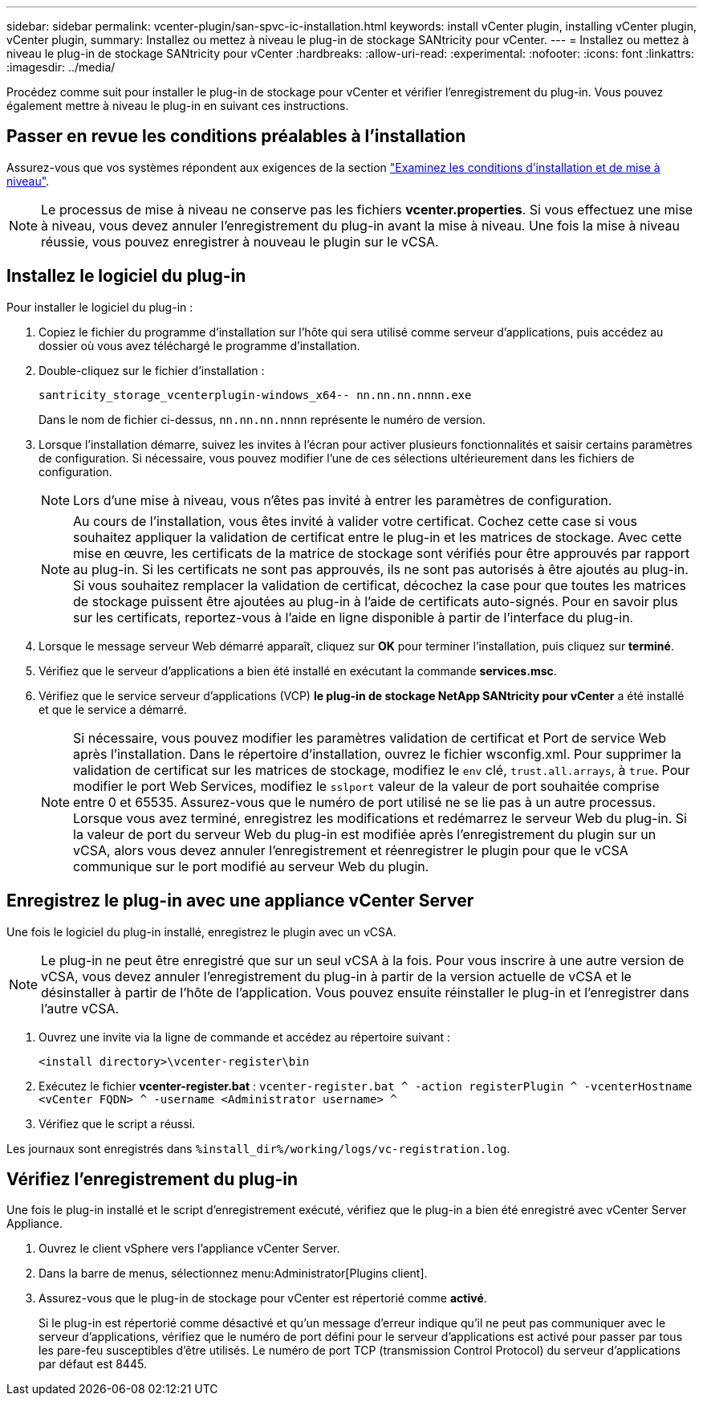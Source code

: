 ---
sidebar: sidebar 
permalink: vcenter-plugin/san-spvc-ic-installation.html 
keywords: install vCenter plugin, installing vCenter plugin, vCenter plugin, 
summary: Installez ou mettez à niveau le plug-in de stockage SANtricity pour vCenter. 
---
= Installez ou mettez à niveau le plug-in de stockage SANtricity pour vCenter
:hardbreaks:
:allow-uri-read: 
:experimental: 
:nofooter: 
:icons: font
:linkattrs: 
:imagesdir: ../media/


[role="lead"]
Procédez comme suit pour installer le plug-in de stockage pour vCenter et vérifier l'enregistrement du plug-in. Vous pouvez également mettre à niveau le plug-in en suivant ces instructions.



== Passer en revue les conditions préalables à l'installation

Assurez-vous que vos systèmes répondent aux exigences de la section link:san-spvc-ic-reqs.html["Examinez les conditions d'installation et de mise à niveau"].


NOTE: Le processus de mise à niveau ne conserve pas les fichiers *vcenter.properties*. Si vous effectuez une mise à niveau, vous devez annuler l'enregistrement du plug-in avant la mise à niveau. Une fois la mise à niveau réussie, vous pouvez enregistrer à nouveau le plugin sur le vCSA.



== Installez le logiciel du plug-in

Pour installer le logiciel du plug-in :

. Copiez le fichier du programme d'installation sur l'hôte qui sera utilisé comme serveur d'applications, puis accédez au dossier où vous avez téléchargé le programme d'installation.
. Double-cliquez sur le fichier d'installation :
+
`santricity_storage_vcenterplugin-windows_x64-- nn.nn.nn.nnnn.exe`

+
Dans le nom de fichier ci-dessus, `nn.nn.nn.nnnn` représente le numéro de version.

. Lorsque l'installation démarre, suivez les invites à l'écran pour activer plusieurs fonctionnalités et saisir certains paramètres de configuration. Si nécessaire, vous pouvez modifier l'une de ces sélections ultérieurement dans les fichiers de configuration.
+

NOTE: Lors d'une mise à niveau, vous n'êtes pas invité à entrer les paramètres de configuration.

+

NOTE: Au cours de l'installation, vous êtes invité à valider votre certificat. Cochez cette case si vous souhaitez appliquer la validation de certificat entre le plug-in et les matrices de stockage. Avec cette mise en œuvre, les certificats de la matrice de stockage sont vérifiés pour être approuvés par rapport au plug-in. Si les certificats ne sont pas approuvés, ils ne sont pas autorisés à être ajoutés au plug-in. Si vous souhaitez remplacer la validation de certificat, décochez la case pour que toutes les matrices de stockage puissent être ajoutées au plug-in à l'aide de certificats auto-signés. Pour en savoir plus sur les certificats, reportez-vous à l'aide en ligne disponible à partir de l'interface du plug-in.

. Lorsque le message serveur Web démarré apparaît, cliquez sur *OK* pour terminer l'installation, puis cliquez sur *terminé*.
. Vérifiez que le serveur d'applications a bien été installé en exécutant la commande *services.msc*.
. Vérifiez que le service serveur d'applications (VCP) *le plug-in de stockage NetApp SANtricity pour vCenter* a été installé et que le service a démarré.
+

NOTE: Si nécessaire, vous pouvez modifier les paramètres validation de certificat et Port de service Web après l'installation. Dans le répertoire d'installation, ouvrez le fichier wsconfig.xml. Pour supprimer la validation de certificat sur les matrices de stockage, modifiez le `env` clé, `trust.all.arrays`, à `true`. Pour modifier le port Web Services, modifiez le `sslport` valeur de la valeur de port souhaitée comprise entre 0 et 65535. Assurez-vous que le numéro de port utilisé ne se lie pas à un autre processus. Lorsque vous avez terminé, enregistrez les modifications et redémarrez le serveur Web du plug-in. Si la valeur de port du serveur Web du plug-in est modifiée après l'enregistrement du plugin sur un vCSA, alors vous devez annuler l'enregistrement et réenregistrer le plugin pour que le vCSA communique sur le port modifié au serveur Web du plugin.





== Enregistrez le plug-in avec une appliance vCenter Server

Une fois le logiciel du plug-in installé, enregistrez le plugin avec un vCSA.


NOTE: Le plug-in ne peut être enregistré que sur un seul vCSA à la fois. Pour vous inscrire à une autre version de vCSA, vous devez annuler l'enregistrement du plug-in à partir de la version actuelle de vCSA et le désinstaller à partir de l'hôte de l'application. Vous pouvez ensuite réinstaller le plug-in et l'enregistrer dans l'autre vCSA.

. Ouvrez une invite via la ligne de commande et accédez au répertoire suivant :
+
`<install directory>\vcenter-register\bin`

. Exécutez le fichier *vcenter-register.bat* :
`vcenter-register.bat ^
    -action registerPlugin ^
    -vcenterHostname <vCenter FQDN> ^
    -username <Administrator username> ^`
. Vérifiez que le script a réussi.


Les journaux sont enregistrés dans `%install_dir%/working/logs/vc-registration.log`.



== Vérifiez l'enregistrement du plug-in

Une fois le plug-in installé et le script d'enregistrement exécuté, vérifiez que le plug-in a bien été enregistré avec vCenter Server Appliance.

. Ouvrez le client vSphere vers l'appliance vCenter Server.
. Dans la barre de menus, sélectionnez menu:Administrator[Plugins client].
. Assurez-vous que le plug-in de stockage pour vCenter est répertorié comme *activé*.
+
Si le plug-in est répertorié comme désactivé et qu'un message d'erreur indique qu'il ne peut pas communiquer avec le serveur d'applications, vérifiez que le numéro de port défini pour le serveur d'applications est activé pour passer par tous les pare-feu susceptibles d'être utilisés. Le numéro de port TCP (transmission Control Protocol) du serveur d'applications par défaut est 8445.


